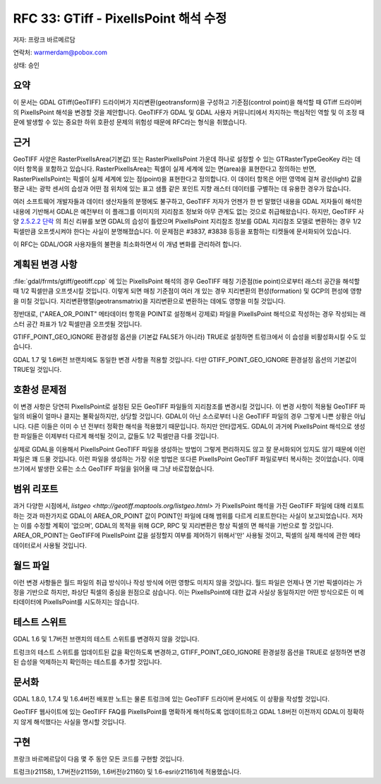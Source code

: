 .. _rfc-33:

================================================================================
RFC 33: GTiff - PixelIsPoint 해석 수정
================================================================================

저자: 프랑크 바르메르담

연락처: warmerdam@pobox.com

상태: 승인

요약
----

이 문서는 GDAL GTiff(GeoTIFF) 드라이버가 지리변환(geotransform)을 구성하고 기준점(control point)을 해석할 때 GTiff 드라이버의 PixelIsPoint 해석을 변경할 것을 제안합니다. GeoTIFF가 GDAL 및 GDAL 사용자 커뮤니티에서 차지하는 핵심적인 역할 및 이 조정 때문에 발생할 수 있는 중요한 하위 호환성 문제의 위험성 때문에 RFC라는 형식을 취했습니다.

근거
----

GeoTIFF 사양은 RasterPixelIsArea(기본값) 또는 RasterPixelIsPoint 가운데 하나로 설정할 수 있는 GTRasterTypeGeoKey 라는 데이터 항목을 포함하고 있습니다. RasterPixelIsArea는 픽셀이 실제 세계에 있는 면(area)을 표현한다고 정의하는 반면, RasterPixelIsPoint는 픽셀이 실제 세계에 있는 점(point)을 표현한다고 정의합니다. 이 데이터 항목은 어떤 영역에 걸쳐 광선(light) 값을 평균 내는 광학 센서의 습성과 어떤 점 위치에 있는 표고 샘플 같은 포인트 지향 래스터 데이터를 구별하는 데 유용한 경우가 많습니다.

여러 소프트웨어 개발자들과 데이터 생산자들의 분쟁에도 불구하고, GeoTIFF 저자가 언젠가 한 번 말했던 내용을 GDAL 저자들이 해석한 내용에 기반해서 GDAL은 예전부터 이 플래그를 이미지의 지리참조 정보와 아무 관계도 없는 것으로 취급해왔습니다.
하지만, GeoTIFF 사양 `2.5.2.2 단락 <http://geotiff.maptools.org/spec/geotiff2.5.html#2.5.2.2>`_ 의 최신 리뷰를 보면 GDAL의 습성이 틀렸으며 PixelIsPoint 지리참조 정보를 GDAL 지리참조 모델로 변환하는 경우 1/2 픽셀만큼 오프셋시켜야 한다는 사실이 분명해졌습니다. 이 문제점은 #3837, #3838 등등을 포함하는 티켓들에 문서화되어 있습니다.

이 RFC는 GDAL/OGR 사용자들의 불편을 최소화하면서 이 개념 변화를 관리하려 합니다.

계획된 변경 사항
----------------

:file:`gdal/frmts/gtiff/geotiff.cpp` 에 있는 PixelIsPoint 해석의 경우 GeoTIFF 매칭 기준점(tie point)으로부터 래스터 공간을 해석할 때 1/2 픽셀만큼 오프셋시킬 것입니다. 이렇게 되면 매칭 기준점이 여러 개 있는 경우 지리변환의 편성(formation) 및 GCP의 편성에 영향을 미칠 것입니다. 지리변환행렬(geotransmatrix)을 지리변환으로 변환하는 데에도 영향을 미칠 것입니다.

정반대로, ("AREA_OR_POINT" 메타데이터 항목을 POINT로 설정해서 강제로) 파일을 PixelIsPoint 해석으로 작성하는 경우 작성되는 래스터 공간 좌표가 1/2 픽셀만큼 오프셋될 것입니다.

GTIFF_POINT_GEO_IGNORE 환경설정 옵션을 (기본값 FALSE가 아니라) TRUE로 설정하면 트렁크에서 이 습성을 비활성화시킬 수도 있습니다.

GDAL 1.7 및 1.6버전 브랜치에도 동일한 변경 사항을 적용할 것입니다. 다만 GTIFF_POINT_GEO_IGNORE 환경설정 옵션의 기본값이 TRUE일 것입니다.

호환성 문제점
-------------

이 변경 사항은 당연히 PixelIsPoint로 설정된 모든 GeoTIFF 파일들의 지리참조를 변경시킬 것입니다. 이 변경 사항이 적용될 GeoTIFF 파일의 비율이 얼마나 클지는 불확실하지만, 상당할 것입니다. GDAL이 아닌 소스로부터 나온 GeoTIFF 파일의 경우 그렇게 나쁜 상황은 아닙니다. 다른 이들은 이미 수 년 전부터 정확한 해석을 적용했기 때문입니다. 하지만 안타깝게도. GDAL이 과거에 PixelIsPoint 해석으로 생성한 파일들은 이제부터 다르게 해석될 것이고, 값들도 1/2 픽셀만큼 다를 것입니다.

실제로 GDAL을 이용해서 PixelIsPoint GeoTIFF 파일을 생성하는 방법이 그렇게 편리하지도 않고 잘 문서화되어 있지도 않기 때문에 이런 파일은 꽤 드물 것입니다. 이런 파일을 생성하는 가장 쉬운 방법은 또다른 PixelIsPoint GeoTIFF 파일로부터 복사하는 것이었습니다. 이때 쓰기에서 발생한 오류는 소스 GeoTIFF 파일을 읽어올 때 그냥 바로잡혔습니다.

범위 리포트
-----------

과거 다양한 시점에서, `listgeo <http://geotiff.maptools.org/listgeo.html>` 가 PixelIsPoint 해석을 가진 GeoTIFF 파일에 대해 리포트하는 것과 마찬가지로 GDAL이 AREA_OR_POINT 값이 POINT인 파일에 대해 범위를 다르게 리포트한다는 사실이 보고되었습니다. 저자는 이를 수정할 계획이 '없으며', GDAL의 목적을 위해 GCP, RPC 및 지리변환은 항상 픽셀의 면 해석을 기반으로 할 것입니다.
AREA_OR_POINT는 GeoTIFF에 PixelIsPoint 값을 설정할지 여부를 제어하기 위해서'만' 사용될 것이고, 픽셀의 실제 해석에 관한 메타데이터로서 사용될 것입니다.

월드 파일
---------

이런 변경 사항들은 월드 파일의 취급 방식이나 작성 방식에 어떤 영향도 미치지 않을 것입니다. 월드 파일은 언제나 면 기반 픽셀이라는 가정을 기반으로 하지만, 좌상단 픽셀의 중심을 원점으로 삼습니다. 이는 PixelIsPoint에 대한 값과 사실상 동일하지만 어떤 방식으로든 이 메타데이터에 PixelIsPoint를 시도하지는 않습니다.

테스트 스위트
-------------

GDAL 1.6 및 1.7버전 브랜치의 테스트 스위트를 변경하지 않을 것입니다.

트렁크의 테스트 스위트를 업데이트된 값을 확인하도록 변경하고, GTIFF_POINT_GEO_IGNORE 환경설정 옵션을 TRUE로 설정하면 변경된 습성을 억제하는지 확인하는 테스트를 추가할 것입니다.

문서화
------

GDAL 1.8.0, 1.7.4 및 1.6.4버전 배포판 노트는 물론 트렁크에 있는 GeoTIFF 드라이버 문서에도 이 상황을 작성할 것입니다.

GeoTIFF 웹사이트에 있는 GeoTIFF FAQ를 PixelIsPoint를 명확하게 해석하도록 업데이트하고 GDAL 1.8버전 이전까지 GDAL이 정확하지 않게 해석했다는 사실을 명시할 것입니다.

구현
----

프랑크 바르메르담이 다음 몇 주 동안 모든 코드를 구현할 것입니다.

트렁크(r21158), 1.7버전(r21159), 1.6버전(r21160) 및 1.6-esri(r21161)에 적용했습니다.

